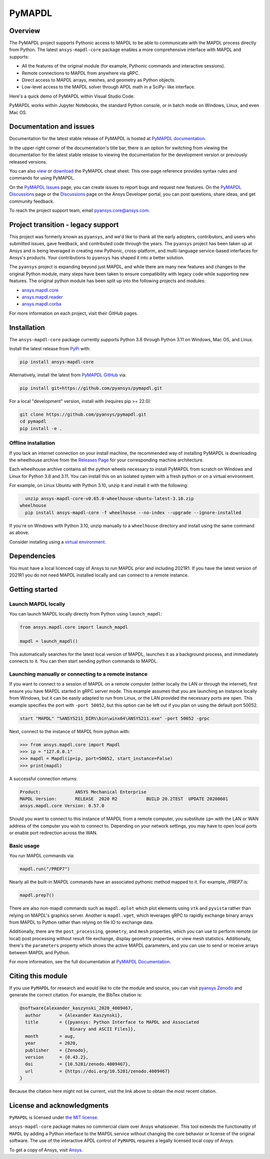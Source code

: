 PyMAPDL
========
|pyansys| |pypi| |PyPIact| |GH-CI| |codecov| |zenodo| |MIT| |black| |pre-commit|

.. |pyansys| image:: https://img.shields.io/badge/Py-Ansys-ffc107.svg?logo=data:image/png;base64,iVBORw0KGgoAAAANSUhEUgAAABAAAAAQCAIAAACQkWg2AAABDklEQVQ4jWNgoDfg5mD8vE7q/3bpVyskbW0sMRUwofHD7Dh5OBkZGBgW7/3W2tZpa2tLQEOyOzeEsfumlK2tbVpaGj4N6jIs1lpsDAwMJ278sveMY2BgCA0NFRISwqkhyQ1q/Nyd3zg4OBgYGNjZ2ePi4rB5loGBhZnhxTLJ/9ulv26Q4uVk1NXV/f///////69du4Zdg78lx//t0v+3S88rFISInD59GqIH2esIJ8G9O2/XVwhjzpw5EAam1xkkBJn/bJX+v1365hxxuCAfH9+3b9/+////48cPuNehNsS7cDEzMTAwMMzb+Q2u4dOnT2vWrMHu9ZtzxP9vl/69RVpCkBlZ3N7enoDXBwEAAA+YYitOilMVAAAAAElFTkSuQmCC
   :target: https://docs.pyansys.com/
   :alt: PyAnsys

.. |pypi| image:: https://img.shields.io/pypi/v/ansys-mapdl-core.svg?logo=python&logoColor=white
   :target: https://pypi.org/project/ansys-mapdl-core/

.. |PyPIact| image:: https://img.shields.io/pypi/dm/ansys-mapdl-core.svg?label=PyPI%20downloads
   :target: https://pypi.org/project/ansys-mapdl-core/

.. |codecov| image:: https://codecov.io/gh/pyansys/pymapdl/branch/main/graph/badge.svg
   :target: https://codecov.io/gh/pyansys/pymapdl

.. |GH-CI| image:: https://github.com/pyansys/pymapdl/actions/workflows/ci.yml/badge.svg
   :target: https://github.com/pyansys/pymapdl/actions/workflows/ci.yml

.. |zenodo| image:: https://zenodo.org/badge/70696039.svg
   :target: https://zenodo.org/badge/latestdoi/70696039

.. |MIT| image:: https://img.shields.io/badge/License-MIT-yellow.svg
   :target: https://opensource.org/licenses/MIT

.. |black| image:: https://img.shields.io/badge/code%20style-black-000000.svg?style=flat
  :target: https://github.com/psf/black
  :alt: black

.. |pre-commit| image:: https://results.pre-commit.ci/badge/github/pyansys/pymapdl/main.svg
   :target: https://results.pre-commit.ci/latest/github/pyansys/pymapdl/main
   :alt: pre-commit.ci status

Overview
--------
The PyMAPDL project supports Pythonic access to MAPDL to be able to
communicate with the MAPDL process directly from Python. The latest
``ansys-mapdl-core`` package enables a more comprehensive interface with
MAPDL and supports:

- All the features of the original module (for example, Pythonic commands
  and interactive sessions).
- Remote connections to MAPDL from anywhere via gRPC.
- Direct access to MAPDL arrays, meshes, and geometry as Python
  objects.
- Low-level access to the MAPDL solver through APDL math in a SciPy-
  like interface.

Here's a quick demo of PyMAPDL within Visual Studio Code:

.. image:: https://github.com/pyansys/pymapdl/raw/main/doc/landing_page_demo.gif

PyMAPDL works within Jupyter Notebooks, the standard Python console,
or in batch mode on Windows, Linux, and even Mac OS.

Documentation and issues
------------------------
Documentation for the latest stable release of PyMAPDL is hosted at `PyMAPDL documentation
<https://mapdl.docs.pyansys.com/version/stable/>`_.

In the upper right corner of the documentation's title bar, there is an option for switching from
viewing the documentation for the latest stable release to viewing the documentation for the
development version or previously released versions.

You can also `view <https://cheatsheets.docs.pyansys.com/pymapdl_cheat_sheet.png>`_ or
`download <https://cheatsheets.docs.pyansys.com/pymapdl_cheat_sheet.pdf>`_ the
PyMAPDL cheat sheet. This one-page reference provides syntax rules and commands
for using PyMAPDL. 

On the `PyMAPDL Issues <https://github.com/ansys/pymapdl/issues>`_ page,
you can create issues to report bugs and request new features. On the `PyMAPDL Discussions
<https://github.com/ansys/pymapdl/discussions>`_ page or the `Discussions <https://discuss.ansys.com/>`_
page on the Ansys Developer portal, you can post questions, share ideas, and get community feedback. 

To reach the project support team, email `pyansys.core@ansys.com <pyansys.core@ansys.com>`_.

Project transition - legacy support
-----------------------------------
This project was formerly known as ``pyansys``, and we'd like to thank
all the early adopters, contributors, and users who submitted issues,
gave feedback, and contributed code through the years.  The
``pyansys`` project has been taken up at Ansys and is being leveraged in
creating new Pythonic, cross-platform, and multi-language service-based
interfaces for Ansys's products.  Your contributions to
``pyansys`` has shaped it into a better solution.

The ``pyansys`` project is expanding beyond just MAPDL, and while
there are many new features and changes to the original Python module,
many steps have been taken to ensure compatibility with legacy code
while supporting new features.  The original python module has been
split up into the following projects and modules:

- `ansys.mapdl.core <https://github.com/pyansys/pymapdl>`_
- `ansys.mapdl.reader <https://github.com/pyansys/pymapdl-reader>`_
- `ansys.mapdl.corba <https://github.com/pyansys/pymapdl-corba>`_

For more information on each project, visit their GitHub pages.


Installation
------------
The ``ansys-mapdl-core`` package currently supports Python 3.8 through
Python 3.11 on Windows, Mac OS, and Linux.

Install the latest release from `PyPi
<https://pypi.org/project/ansys-mapdl-core/>`_ with:

.. code:: console

   pip install ansys-mapdl-core

Alternatively, install the latest from `PyMAPDL GitHub
<https://github.com/pyansys/pymapdl/issues>`_ via:

.. code:: console

   pip install git+https://github.com/pyansys/pymapdl.git


For a local "development" version, install with (requires pip >= 22.0):

.. code:: console

   git clone https://github.com/pyansys/pymapdl.git
   cd pymapdl
   pip install -e .


Offline installation
~~~~~~~~~~~~~~~~~~~~
If you lack an internet connection on your install machine, the recommended way
of installing PyMAPDL is downloading the wheelhouse archive from the `Releases
Page <https://github.com/pyansys/pymapdl/releases>`_ for your corresponding
machine architecture.

Each wheelhouse archive contains all the python wheels necessary to install
PyMAPDL from scratch on Windows and Linux for Python 3.8 and 3.11. You can install
this on an isolated system with a fresh python or on a virtual environment.

For example, on Linux Ubuntu with Python 3.10, unzip it and install it with the following:

.. code:: console

   unzip ansys-mapdl-core-v0.65.0-wheelhouse-ubuntu-latest-3.10.zip
 wheelhouse
   pip install ansys-mapdl-core -f wheelhouse --no-index --upgrade --ignore-installed

If you're on Windows with Python 3.10, unzip manually to a ``wheelhouse`` directory and
install using the same command as above.

Consider installing using a `virtual environment
<https://docs.python.org/3/library/venv.html>`_.


Dependencies
------------
You must have a local licenced copy of Ansys to run MAPDL prior and
including 2021R1.  If you have the latest version of 2021R1 you do
not need MAPDL installed locally and can connect to a remote instance.


Getting started
---------------

Launch MAPDL locally
~~~~~~~~~~~~~~~~~~~~
You can launch MAPDL locally directly from Python using ``launch_mapdl``:

.. code:: python

    from ansys.mapdl.core import launch_mapdl

    mapdl = launch_mapdl()

This automatically searches for the latest local version of MAPDL,
launches it as a background process, and immediately connects to it.
You can then start sending python commands to MAPDL.


Launching manually or connecting to a remote instance
~~~~~~~~~~~~~~~~~~~~~~~~~~~~~~~~~~~~~~~~~~~~~~~~~~~~~

If you want to connect to a session of MAPDL on a remote computer
(either locally the LAN or through the internet), first ensure you
have MAPDL started in gRPC server mode.  This example assumes that you
are launching an instance locally from Windows, but it can be easily
adapted to run from Linux, or the LAN provided the necessary ports are
open. This example specifies the port with ``-port 50052``, but this
option can be left out if you plan on using the default port 50052.

.. code:: pwsh-session

    start "MAPDL" "%ANSYS211_DIR%\bin\winx64\ANSYS211.exe" -port 50052 -grpc

Next, connect to the instance of MAPDL from python with:

.. code:: pycon

    >>> from ansys.mapdl.core import Mapdl
    >>> ip = "127.0.0.1"
    >>> mapdl = Mapdl(ip=ip, port=50052, start_instance=False)
    >>> print(mapdl)


A successful connection returns:

.. code:: output

    Product:             ANSYS Mechanical Enterprise
    MAPDL Version:       RELEASE  2020 R2           BUILD 20.2TEST  UPDATE 20200601
    ansys.mapdl.core Version: 0.57.0


Should you want to connect to this instance of MAPDL from a remote
computer, you substitute ``ip=`` with the LAN or WAN address of the
computer you wish to connect to.  Depending on your network settings,
you may have to open local ports or enable port redirection across the
WAN.


Basic usage
~~~~~~~~~~~
You run MAPDL commands via:

.. code:: python

    mapdl.run("/PREP7")


Nearly all the built-in MAPDL commands have an associated pythonic
method mapped to it.  For example, `/PREP7` is:

.. code:: python

    mapdl.prep7()


There are also non-mapdl commands such as ``mapdl.eplot`` which plot
elements using ``vtk`` and ``pyvista`` rather than relying on MAPDL's
graphics server.  Another is ``mapdl.vget``, which leverages gRPC to
rapidly exchange binary arrays from MAPDL to Python rather than
relying on file IO to exchange data.

Additionally, there are the ``post_processing``, ``geometry``, and
``mesh`` properties, which you can use to perform remote (or local)
post processing without result file exchange, display geometry
properties, or view mesh statistics.  Additionally, there's the
``parameters`` property which shows the active MAPDL parameters, and
you can use to send or receive arrays between MAPDL and Python.

For more information, see the full documentation at `PyMAPDL Documentation
<https://mapdl.docs.pyansys.com>`_.

Citing this module
-------------------
If you use ``PyMAPDL`` for research and would like to cite the module
and source, you can visit `pyansys Zenodo
<https://zenodo.org/badge/latestdoi/70696039>`_ and generate the
correct citation.  For example, the BibTex citation is:

.. code:: bibtex

    @software{alexander_kaszynski_2020_4009467,
      author       = {Alexander Kaszynski},
      title        = {{pyansys: Python Interface to MAPDL and Associated 
                       Binary and ASCII Files}},
      month        = aug,
      year         = 2020,
      publisher    = {Zenodo},
      version      = {0.43.2},
      doi          = {10.5281/zenodo.4009467},
      url          = {https://doi.org/10.5281/zenodo.4009467}
    }

Because the citation here might not be current, visit the link above to obtain
the most recent citation.


License and acknowledgments
---------------------------
``PyMAPDL`` is licensed under
`the MIT license <https://github.com/pyansys/pymapdl/blob/main/LICENSE>`_.

``ansys-mapdl-core`` package makes no commercial claim over Ansys
whatsoever.  This tool extends the functionality of ``MAPDL`` by
adding a Python interface to the MAPDL service without changing the
core behavior or license of the original software.  The use of the
interactive APDL control of ``PyMAPDL`` requires a legally licensed
local copy of Ansys.

To get a copy of Ansys, visit `Ansys <https://www.ansys.com/>`_.
